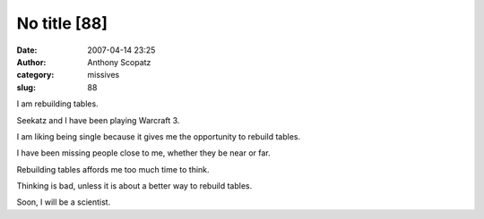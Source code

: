 No title [88]
#############
:date: 2007-04-14 23:25
:author: Anthony Scopatz
:category: missives
:slug: 88

I am rebuilding tables.

Seekatz and I have been playing Warcraft 3.

I am liking being single because it gives me the opportunity to rebuild
tables.

I have been missing people close to me, whether they be near or far.

Rebuilding tables affords me too much time to think.

Thinking is bad, unless it is about a better way to rebuild tables.

Soon, I will be a scientist.
